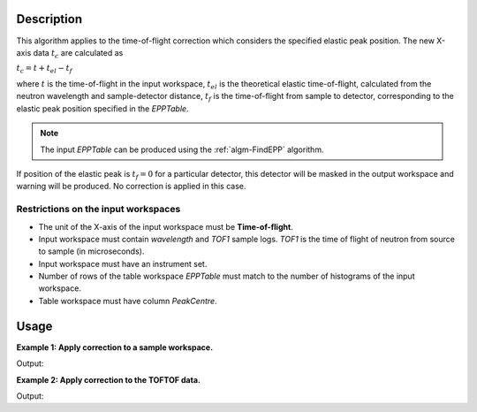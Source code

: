 .. algorithm::

.. summary::

.. relatedalgorithms::

.. properties::

Description
-----------


This algorithm applies to the time-of-flight correction which considers the specified elastic peak position. The new X-axis data :math:`t_c` are calculated as

:math:`t_c = t + t_{el} - t_f`

where :math:`t` is the time-of-flight in the input workspace, :math:`t_{el}` is the theoretical elastic time-of-flight, calculated from the neutron wavelength and sample-detector distance, :math:`t_f` is the time-of-flight from sample to detector, corresponding to the elastic peak position specified in the *EPPTable*.

.. note::
   The input *EPPTable* can be produced using the :ref:`algm-FindEPP` algorithm.


If position of the elastic peak is :math:`t_f = 0` for a particular detector, this detector will be masked in the output workspace and warning will be produced. No correction is applied in this case.

Restrictions on the input workspaces
####################################

-  The unit of the X-axis of the input workspace must be **Time-of-flight**.

-  Input workspace must contain *wavelength* and *TOF1* sample logs. *TOF1* is the time of flight of neutron from source to sample (in microseconds).

-  Input workspace must have an instrument set.

-  Number of rows of the table workspace *EPPTable* must match to the number of histograms of the input workspace.

-  Table workspace must have column *PeakCentre*.


Usage
-----

**Example 1: Apply correction to a sample workspace.**

.. testcode:: ExCorrectTOF1

    # create workspace with appropriate sample logs
    ws = CreateSampleWorkspace(Function="User Defined", UserDefinedFunction="name=LinearBackground, \
                               A0=0.3;name=Gaussian, PeakCentre=8123.34, Height=5, Sigma=75", NumBanks=1,
                               BankPixelWidth=1, XMin=6005.25, XMax=9995.75, BinWidth=10.5,
                               BankDistanceFromSample=4.0, OutputWorkspace="ws",SourceDistanceFromSample=1.4)

    lognames = "wavelength,TOF1"
    logvalues = "6.0,2123.34"
    AddSampleLogMultiple(ws, lognames, logvalues)

    # create the EPP table
    table = CreateEmptyTableWorkspace(OutputWorkspace="epptable")
    table.addColumn(type="double", name="PeakCentre")
    table_row = {'PeakCentre': 8128.59}
    for i in range(ws.getNumberHistograms()):
        table.addRow(table_row)

    # apply correction
    wscorr = CorrectTOF(ws, table)

    print("Correction term dt = t_el - t_table =  {:.2f}".format(8190.02 - 8128.59, 2))
    difference = wscorr.readX(0) - ws.readX(0)
    print("Difference between input and corrected workspaces:  {}".format(round(difference[10],2)))

Output:

.. testoutput:: ExCorrectTOF1

    Correction term dt = t_el - t_table =  61.43
    Difference between input and corrected workspaces:  61.43


**Example 2: Apply correction to the TOFTOF data.**

.. testcode:: ExCorrectTOF2
    
    import numpy

    # load TOFTOF data
    ws_tof = LoadMLZ(Filename='TOFTOFTestdata.nxs')

    # find elastic peak positions
    epptable = FindEPP(ws_tof)

    # apply TOF correction
    ws_tof_corr = CorrectTOF(ws_tof, epptable)

    # apply units conversion to the corrected workspace
    ws_dE = ConvertUnits(ws_tof_corr, Target='DeltaE', EMode='Direct', EFixed=2.27)
    ConvertToDistribution(ws_dE)

    print("5 X values of raw data:  {}".format(numpy.round(ws_tof.readX(200)[580:585],2)))
    print("5 X values corrected data:  {}".format(numpy.round(ws_tof_corr.readX(200)[580:585],2)))
    print("5 X values after units conversion:  {}".format(numpy.round(ws_dE.readX(200)[580:585], 2)))

Output:

.. testoutput:: ExCorrectTOF2

    5 X values of raw data:  [ 8218.59  8229.09  8239.59  8250.09  8260.59]
    5 X values corrected data:  [ 8218.61  8229.11  8239.61  8250.11  8260.61]
    5 X values after units conversion:  [ 0.02  0.03  0.03  0.04  0.05]

.. categories::

.. sourcelink::
